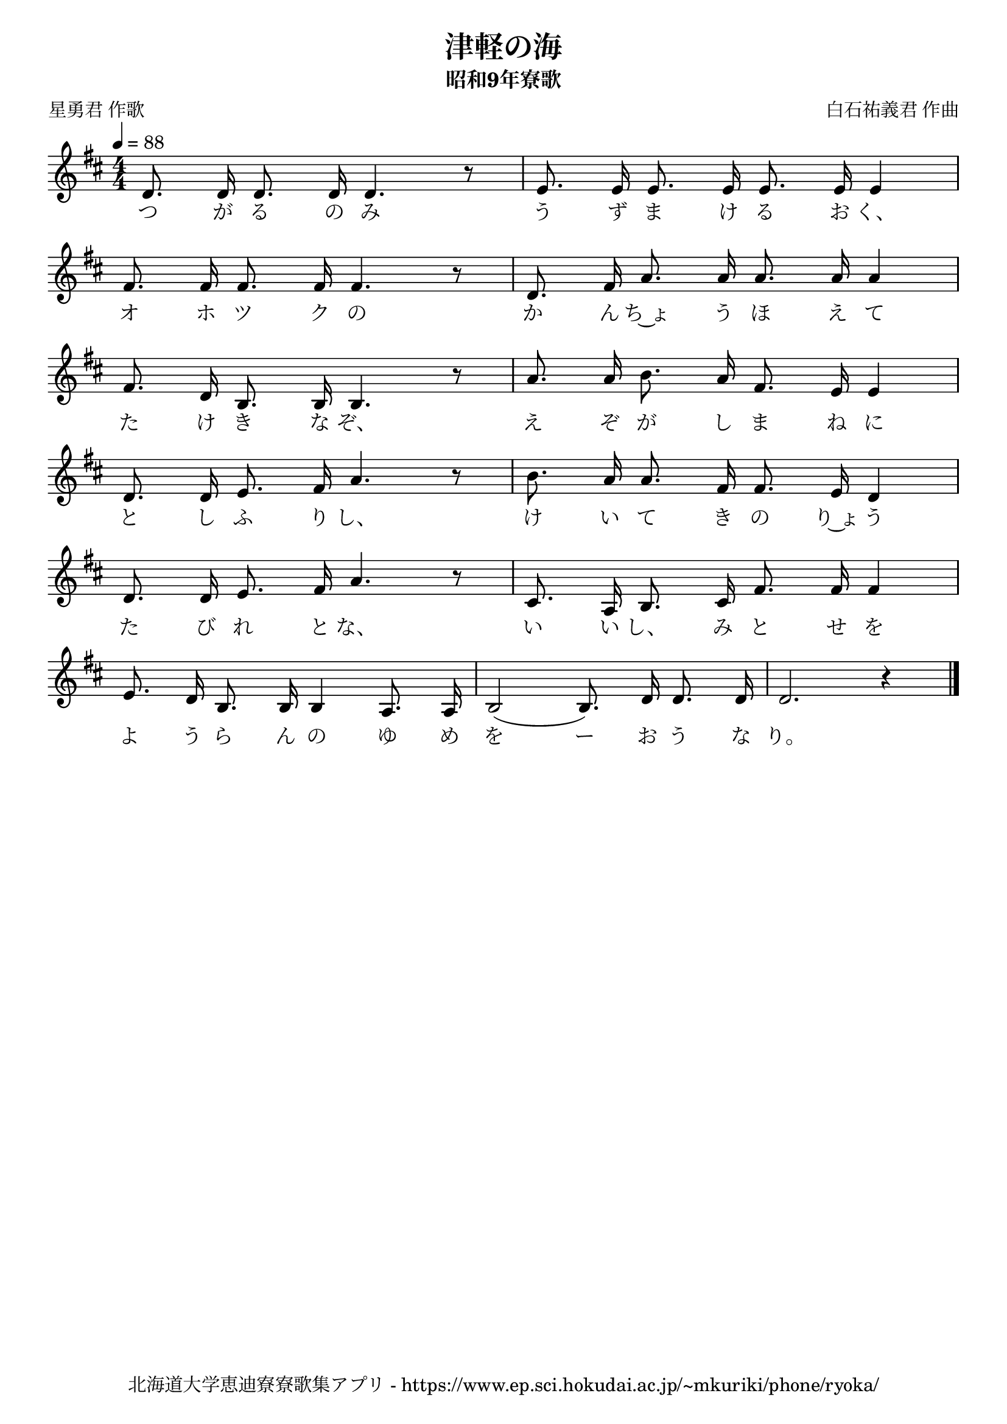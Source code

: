 ﻿\version "2.18.2"

\paper {indent = 0}

\header {
  title = "津軽の海"
  subtitle = "昭和9年寮歌"
  composer = "白石祐義君 作曲"
  poet = "星勇君 作歌"
  tagline = "北海道大学恵迪寮寮歌集アプリ - https://www.ep.sci.hokudai.ac.jp/~mkuriki/phone/ryoka/"
}


melody = \relative c'{
  \tempo 4 = 88
  \autoBeamOff
  \numericTimeSignature
  \override BreathingSign.text = \markup { \musicglyph #"scripts.upedaltoe" } % ブレスの記号指定
  \key d \major 
  \time 4/4 
  \set melismaBusyProperties = #'()
  d8. d16 d8. d16 d4. r8 |
  e8. e16 e8. e16 e8. e16 e4 | \break
  fis8. fis16 fis8. fis16 fis4. r8 |
  d8. fis16 a8. a16 a8. a16 a4 | \break
  fis8. d16 b8. b16 b4. r8 |
  a'8. a16 b8. a16 fis8. e16 e4 | \break
  d8. d16 e8. fis16 a4. r8 |
  b8. a16 a8. fis16 fis8. e16 d4 | \break
  d8. d16 e8. fis16 a4. r8 |
  cis,8. a16 b8. cis16 fis8. fis16 fis4 | \break
  e8. d16 b8. b16 b4 a8. a16 |
  b2 (b8.) d16 d8. d16 |
  d2. r4 |
  \bar "|." \break
}

text = \lyricmode {
  つ が る の み う ず ま け る お く、
  オ ホ ツ ク の か ん ち~ょ う ほ え て
  た け き な ぞ、 え ぞ が し ま ね に
  と し ふ り し、 け い て き の り~ょ う
  た び れ と な、 い い し、 み と せ を
  よ う ら ん の ゆ め を ー お う な り。
}

drum = \drummode{
  
}

\score {
  <<
    % ギターコード
    %{
    \new ChordNames \with {midiInstrument = #"acoustic guitar (nylon)"}{
      \set chordChanges = ##t
      \harmony
    }
    %}
    
    % メロディーライン
    \new Voice = "one"{\melody}
    % 歌詞
    \new Lyrics \lyricsto "one" \text
    % 太鼓
    % \new DrumStaff \with{
    %   \remove "Time_signature_engraver"
    %   drumStyleTable = #percussion-style
    %   \override StaffSymbol.line-count = #1
    %   \hide Stem
    % }
    % \drum
  >>
  
\midi {}
\layout {
  \context {
    \Score
    \remove "Bar_number_engraver"
  }
}

}



